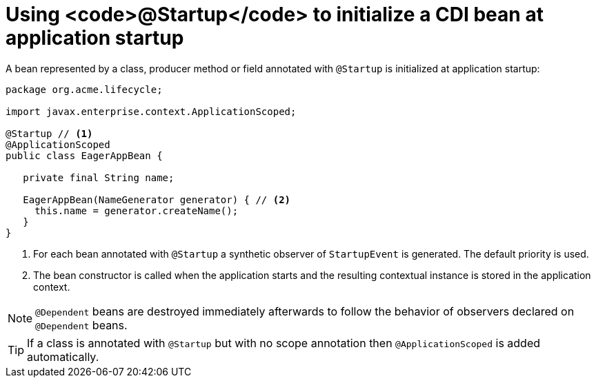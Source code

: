 [id="using-startup-to-initialize-a-cdi-bean-at-application-startup_{context}"]
= Using <code>@Startup</code> to initialize a CDI bean at application startup

A bean represented by a class, producer method or field annotated with `@Startup` is initialized at application startup:

[source,java]
----
package org.acme.lifecycle;

import javax.enterprise.context.ApplicationScoped;

@Startup // <1>
@ApplicationScoped
public class EagerAppBean {

   private final String name;

   EagerAppBean(NameGenerator generator) { // <2>
     this.name = generator.createName();
   }
}
----
[arabic]
. For each bean annotated with `@Startup` a synthetic observer of `StartupEvent` is generated. The default priority is used.
. The bean constructor is called when the application starts and the resulting contextual instance is stored in the application context.

[NOTE,textlabel="Note",name="note"]
====
`@Dependent` beans are destroyed immediately afterwards to follow the behavior of observers declared on `@Dependent` beans.
====

[TIP,textlabel="Tip",name="tip"]
====
If a class is annotated with `@Startup` but with no scope annotation then `@ApplicationScoped` is added automatically.
====